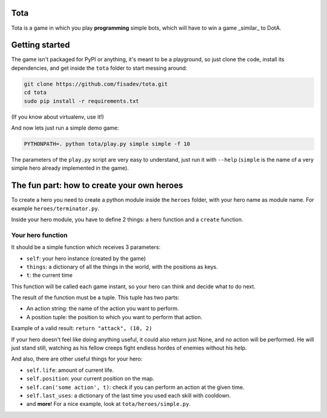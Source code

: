 Tota
====

Tota is a game in which you play **programming** simple bots, which will have  to
win a game _similar_ to DotA.

Getting started
===============

The game isn't packaged for PyPI or anything, it's meant to be a playground, so just
clone the code, install its dependencies, and get inside the ``tota`` folder to
start messing around:


.. code-block:: bash

    git clone https://github.com/fisadev/tota.git
    cd tota
    sudo pip install -r requirements.txt

(If you know about virtualenv, use it!)


And now lets just run a simple demo game:


.. code-block:: bash

    PYTHONPATH=. python tota/play.py simple simple -f 10

The parameters of the ``play.py`` script are very easy to understand, just run 
it with ``--help`` (``simple`` is the name of a very simple hero already implemented
in the game).

The fun part: how to create your own heroes
===========================================

To create a hero you need to create a python module inside the ``heroes`` folder, 
with your hero name as module name. For example ``heroes/terminator.py``.

Inside your hero module, you have to define 2 things: a hero function and a ``create`` 
function.

Your hero function
------------------

It should be a simple function which receives 3 parameters:

* ``self``: your hero instance (created by the game)
* ``things``: a dictionary of all the things in the world, with the positions as keys.
* ``t``: the current time


This function will be called each game instant, so your hero can think and 
decide what to do next. 

The result of the function must be a tuple. This tuple has two parts:

* An action string: the name of the action you want to perform.
* A position tuple: the position to which you want to perform that action.

Example of a valid result: ``return "attack", (10, 2)``

If your hero doesn't feel like doing anything useful, it could also return just 
None, and no action will be performed. He will just stand still, watching as 
his fellow creeps fight endless hordes of enemies without his help.

And also, there are other useful things for your hero:

* ``self.life``: amount of current life.
* ``self.position``: your current position on the map.
* ``self.can('some action', t)``: check if you can perform an action at the given time.
* ``self.last_uses``: a dictionary of the last time you used each skill with cooldown.
* and **more**! For a nice example, look at ``tota/heroes/simple.py``.
